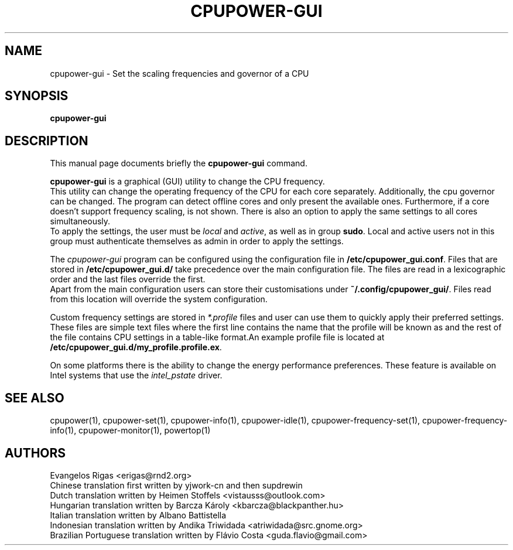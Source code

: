 .\"                                      Hey, EMACS: -*- nroff -*-
.\" (C) Copyright 2019 Evangelos Rigas <e.rigas@cranfield.ac.uk>,
.\"
.\" First parameter, NAME, should be all caps
.\" Second parameter, SECTION, should be 1-8, maybe w/ subsection
.\" other parameters are allowed: see man(7), man(1)
.TH CPUPOWER-GUI 1 "September 20 2019"
.\" Please adjust this date whenever revising the manpage.
.\"
.\" Some roff macros, for reference:
.\" .nh        disable hyphenation
.\" .hy        enable hyphenation
.\" .ad l      left justify
.\" .ad b      justify to both left and right margins
.\" .nf        disable filling
.\" .fi        enable filling
.\" .br        insert line break
.\" .sp <n>    insert n+1 empty lines
.\" for manpage-specific macros, see man(7)
.SH NAME
cpupower-gui \- Set the scaling frequencies and governor of a CPU
.SH SYNOPSIS
.B cpupower-gui

.SH DESCRIPTION
This manual page documents briefly the \fBcpupower-gui\fP command.
.PP
.\" TeX users may be more comfortable with the \fB<whatever>\fP and
.\" \fI<whatever>\fP escape sequences to invode bold face and italics,
.\" respectively.
\fBcpupower-gui\fP is a graphical (GUI) utility to change the CPU frequency.
.br
This utility can change the operating frequency of the CPU for each core separately.
Additionally, the cpu governor can be changed.
The program can detect offline cores and only present the available ones.
Furthermore, if a core doesn't support frequency scaling, is not shown.
There is also an option to apply the same settings to all cores simultaneously.
.br
To apply the settings, the user must be \fIlocal\fP and \fIactive\fP, as well as in group \fBsudo\fP.
Local and active users not in this group must authenticate themselves as admin in order to apply the settings.
.br

The \fIcpupower-gui\fP program can be configured using the configuration file in \fB/etc/cpupower_gui.conf\fP. Files that are stored in \fB/etc/cpupower_gui.d/\fP take precedence over the main configuration file. The files are read in a lexicographic order and the last files override the first.
.br
Apart from the main configuration users can store their customisations under \fB~/.config/cpupower_gui/\fP. Files read from this location will override the system configuration.
.br

Custom frequency settings are stored in \fI*.profile\fP files and user can use them to quickly apply their preferred settings.
These files are simple text files where the first line contains the name that the profile will be known as and the rest of the file contains CPU settings in a table-like format.An example profile file is located at \fB/etc/cpupower_gui.d/my_profile.profile.ex\fP.
.br

On some platforms there is the ability to change the energy performance preferences.
These feature is available on Intel systems that use the \fIintel_pstate\fP driver.
.br

.SH SEE ALSO
cpupower(1), cpupower-set(1), cpupower-info(1), cpupower-idle(1), cpupower-frequency-set(1), cpupower-frequency-info(1), cpupower-monitor(1), powertop(1)
.br

.SH AUTHORS
Evangelos Rigas <erigas@rnd2.org>
.br
Chinese translation first written by yjwork-cn and then supdrewin
.br
Dutch translation written by Heimen Stoffels <vistausss@outlook.com>
.br
Hungarian translation written by Barcza Károly <kbarcza@blackpanther.hu>
.br
Italian translation written by Albano Battistella
.br
Indonesian translation written by Andika Triwidada <atriwidada@src.gnome.org>
.br
Brazilian Portuguese translation written by Flávio Costa <guda.flavio@gmail.com>
